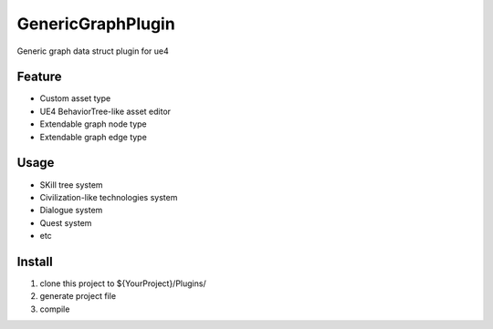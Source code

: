GenericGraphPlugin
==================

Generic graph data struct plugin for ue4

.. image:: docs/images/GenericGraph.png

Feature
-------

* Custom asset type
* UE4 BehaviorTree-like asset editor
* Extendable graph node type
* Extendable graph edge type

Usage
-----

* SKill tree system
* Civilization-like technologies system
* Dialogue system
* Quest system
* etc

Install
-------

#. clone this project to ${YourProject}/Plugins/
#. generate project file
#. compile
